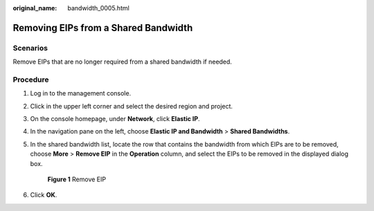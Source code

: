 :original_name: bandwidth_0005.html

.. _bandwidth_0005:

Removing EIPs from a Shared Bandwidth
=====================================

Scenarios
---------

Remove EIPs that are no longer required from a shared bandwidth if needed.

Procedure
---------

#. Log in to the management console.

2. Click |image1| in the upper left corner and select the desired region and project.

3. On the console homepage, under **Network**, click **Elastic IP**.

4. In the navigation pane on the left, choose **Elastic IP and Bandwidth** > **Shared Bandwidths**.

5. In the shared bandwidth list, locate the row that contains the bandwidth from which EIPs are to be removed, choose **More** > **Remove EIP** in the **Operation** column, and select the EIPs to be removed in the displayed dialog box.


   .. figure:: /_static/images/en-us_image_0000001211445065.png
      :alt: **Figure 1** Remove EIP

      **Figure 1** Remove EIP

6. Click **OK**.

.. |image1| image:: /_static/images/en-us_image_0141273034.png
